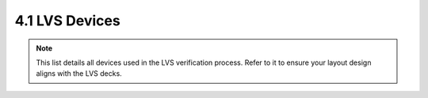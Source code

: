 4.1 LVS Devices
===============

.. note::
    This list details all devices used in the LVS verification process. Refer to it to ensure your layout design aligns with the LVS decks.


.. csv-table:: Device List for LVS Deck
    :file: tables/lvs_devices.csv
    :widths: 100, 100
